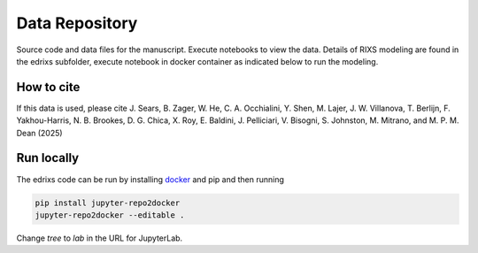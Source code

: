 ==========================================================
Data Repository
==========================================================
Source code and data files for the manuscript. Execute notebooks to view the data.
Details of RIXS modeling are found in the edrixs subfolder, execute notebook in docker container as indicated below to run the modeling. 

How to cite
-----------
If this data is used, please cite J. Sears, B. Zager, W. He, C. A. Occhialini, Y. Shen, M. Lajer, J. W. Villanova, T. Berlijn, F. Yakhou-Harris, N. B. Brookes, D. G. Chica, X. Roy, E. Baldini, J. Pelliciari, V. Bisogni, S. Johnston, M. Mitrano, and M. P. M. Dean (2025)


Run locally
-----------

The edrixs code can be run by installing `docker <https://www.docker.com/>`_ and pip and then running

.. code-block:: bash

       pip install jupyter-repo2docker
       jupyter-repo2docker --editable .

Change `tree` to `lab` in the URL for JupyterLab.

